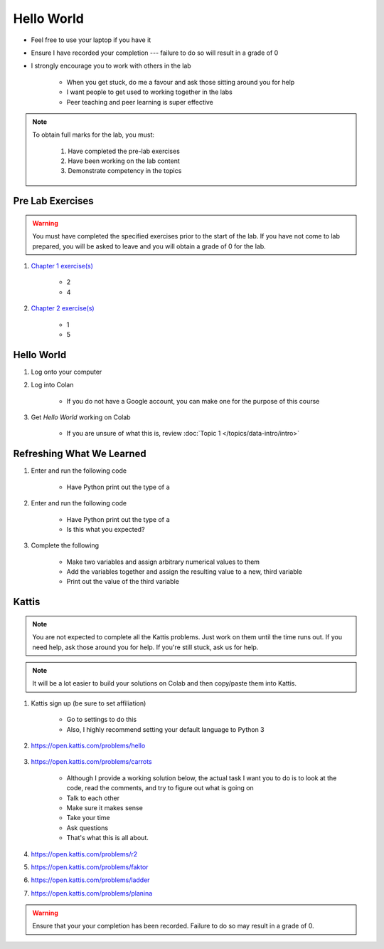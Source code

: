 ***********
Hello World
***********

* Feel free to use your laptop if you have it
* Ensure I have recorded your completion --- failure to do so will result in a grade of 0
* I strongly encourage you to work with others in the lab

    * When you get stuck, do me a favour and ask those sitting around you for help
    * I want people to get used to working together in the labs
    * Peer teaching and peer learning is super effective

.. note::

    To obtain full marks for the lab, you must:

        #. Have completed the pre-lab exercises
        #. Have been working on the lab content
        #. Demonstrate competency in the topics


Pre Lab Exercises
=================

.. warning::

    You must have completed the specified exercises prior to the start of the lab. If you have not come to lab prepared,
    you will be asked to leave and you will obtain a grade of 0 for the lab.


#. `Chapter 1 exercise(s) <http://openbookproject.net/thinkcs/python/english3e/way_of_the_program.html#exercises>`_

    * 2
    * 4

#. `Chapter 2 exercise(s) <http://openbookproject.net/thinkcs/python/english3e/variables_expressions_statements.html#exercises>`_

    * 1
    * 5


Hello World
===========

#. Log onto your computer
#. Log into Colan

    * If you do not have a Google account, you can make one for the purpose of this course

#. Get *Hello World* working on Colab

    * If you are unsure of what this is, review :doc:`Topic 1 </topics/data-intro/intro>`


Refreshing What We Learned
==========================

#. Enter and run the following code

    .. code-block:: python
        :linenos:

        a = 5
        a = a * 2


    * Have Python print out the type of ``a``

#. Enter and run the following code

    .. code-block:: python
        :linenos:

        a = 5
        a = a * 2.5


    * Have Python print out the type of ``a``
    * Is this what you expected?


#. Complete the following

    * Make two variables and assign arbitrary numerical values to them
    * Add the variables together and assign the resulting value to a new, third variable
    * Print out the value of the third variable


Kattis
======

.. admonition:: Note
    :class: note

    You are not expected to complete all the Kattis problems. Just work on them until the time runs out. If you need
    help, ask those around you for help. If you're still stuck, ask us for help.

.. admonition:: Note
    :class: note

    It will be a lot easier to build your solutions on Colab and then copy/paste them into Kattis. 


#. Kattis sign up (be sure to set affiliation)

    * Go to settings to do this
    * Also, I highly recommend setting your default language to Python 3
    
#. https://open.kattis.com/problems/hello

    .. raw:: html

        <iframe width="560" height="315" src="https://www.youtube.com/embed/k1PK3CGOskA" frameborder="0" allow="accelerometer; autoplay; clipboard-write; encrypted-media; gyroscope; picture-in-picture" allowfullscreen></iframe>


#. https://open.kattis.com/problems/carrots

    * Although I provide a working solution below, the actual task I want you to do is to look at the code, read the comments, and try to figure out what is going on
    * Talk to each other
    * Make sure it makes sense
    * Take your time
    * Ask questions
    * That's what this is all about.

    .. code-block:: python
        :linenos:
   
        # This loads in the first line (it's of type STRING!)
        # For example, if we take the first sample input of --- 2 1
        # Then the contents of data after this line is complete is '2 1'
        data = input()

        # This is going to sadly be *magic* code at this stage. 
        # This line *splits* the string ('2 1' in this case)
        # into separate smaller strings. The split happens on space characters 
        # The result is a *list* of the split string (['2', '1'] in our example)
        # We then overwrite the contents of data with this result (['2', '1'])
        data = data.split()

        # Now data is a *list*. To access data from the list at a specific location
        # We just *index* the list at the desired location: data[location]
        # HOWEVER, computer scientists are weird and like to start counting at 0
        # So, when we say data[1], we are actually getting the string '1' from data
        # data[0] would give us '2' in this case (weird, I know, but deal with it)
        carrots = data[1]

        # Now we just print out what we stored in carrots
        print(carrots)
      
      
    .. raw:: html

        <iframe width="560" height="315" src="https://www.youtube.com/embed/wWG9eOrEW3Y" frameborder="0" allow="accelerometer; autoplay; clipboard-write; encrypted-media; gyroscope; picture-in-picture" allowfullscreen></iframe>

    .. raw:: html

        <iframe width="560" height="315" src="https://www.youtube.com/embed/k1WWm-QiCZw" frameborder="0" allow="accelerometer; autoplay; clipboard-write; encrypted-media; gyroscope; picture-in-picture" allowfullscreen></iframe>


#. https://open.kattis.com/problems/r2
#. https://open.kattis.com/problems/faktor
#. https://open.kattis.com/problems/ladder
#. https://open.kattis.com/problems/planina

.. warning::

    Ensure that your your completion has been recorded. Failure to do so may result in a grade of 0.
